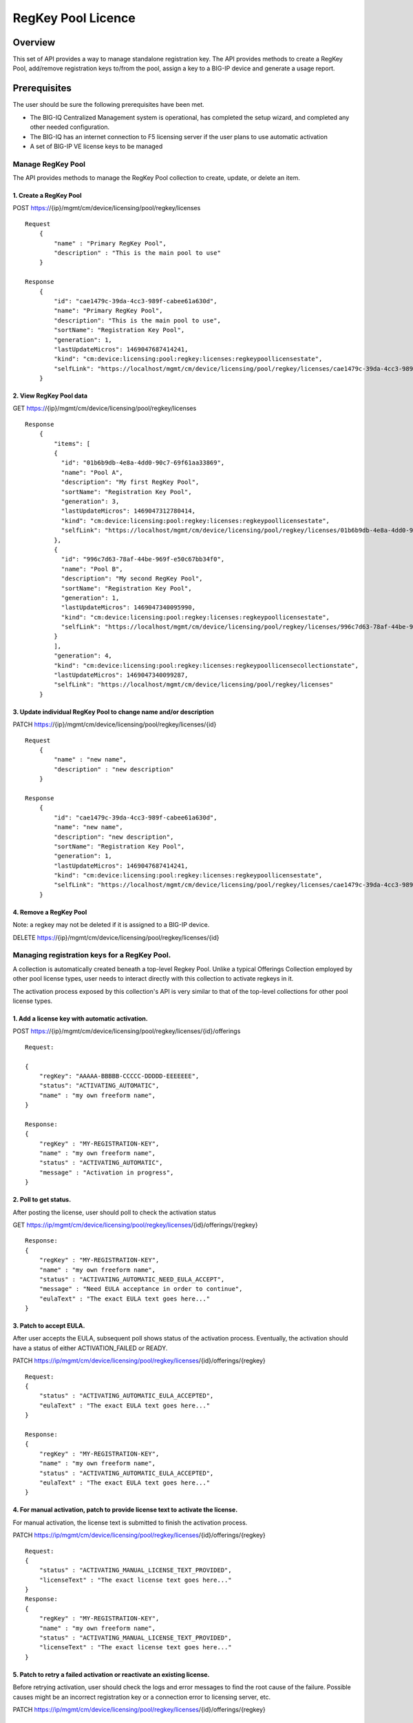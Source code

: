 RegKey Pool Licence
===================

Overview
--------

This set of API provides a way to manage standalone registration key.
The API provides methods to create a RegKey Pool, add/remove
registration keys to/from the pool, assign a key to a BIG-IP device and
generate a usage report.

Prerequisites
-------------

The user should be sure the following prerequisites have been met.

-  The BIG-IQ Centralized Management system is operational, has
   completed the setup wizard, and completed any other needed
   configuration.
-  The BIG-IQ has an internet connection to F5 licensing server if the
   user plans to use automatic activation
-  A set of BIG-IP VE license keys to be managed

Manage RegKey Pool
~~~~~~~~~~~~~~~~~~

The API provides methods to manage the RegKey Pool collection to create,
update, or delete an item.

1. Create a RegKey Pool
^^^^^^^^^^^^^^^^^^^^^^^

POST https://{ip}/mgmt/cm/device/licensing/pool/regkey/licenses

::

    Request
        {
            "name" : "Primary RegKey Pool",
            "description" : "This is the main pool to use"
        }

    Response
        {
            "id": "cae1479c-39da-4cc3-989f-cabee61a630d",
            "name": "Primary RegKey Pool",
            "description": "This is the main pool to use",
            "sortName": "Registration Key Pool",
            "generation": 1,
            "lastUpdateMicros": 1469047687414241,
            "kind": "cm:device:licensing:pool:regkey:licenses:regkeypoollicensestate",
            "selfLink": "https://localhost/mgmt/cm/device/licensing/pool/regkey/licenses/cae1479c-39da-4cc3-989f-cabee61a630d"
        }

2. View RegKey Pool data
^^^^^^^^^^^^^^^^^^^^^^^^

GET https://{ip}/mgmt/cm/device/licensing/pool/regkey/licenses

::

    Response
        {
            "items": [
            {
              "id": "01b6b9db-4e8a-4dd0-90c7-69f61aa33869",
              "name": "Pool A",
              "description": "My first RegKey Pool",
              "sortName": "Registration Key Pool",
              "generation": 3,
              "lastUpdateMicros": 1469047312780414,
              "kind": "cm:device:licensing:pool:regkey:licenses:regkeypoollicensestate",
              "selfLink": "https://localhost/mgmt/cm/device/licensing/pool/regkey/licenses/01b6b9db-4e8a-4dd0-90c7-69f61aa33869"
            },
            {
              "id": "996c7d63-78af-44be-969f-e50c67bb34f0",
              "name": "Pool B",
              "description": "My second RegKey Pool",
              "sortName": "Registration Key Pool",
              "generation": 1,
              "lastUpdateMicros": 1469047340095990,
              "kind": "cm:device:licensing:pool:regkey:licenses:regkeypoollicensestate",
              "selfLink": "https://localhost/mgmt/cm/device/licensing/pool/regkey/licenses/996c7d63-78af-44be-969f-e50c67bb34f0"
            }
            ],
            "generation": 4,
            "kind": "cm:device:licensing:pool:regkey:licenses:regkeypoollicensecollectionstate",
            "lastUpdateMicros": 1469047340099287,
            "selfLink": "https://localhost/mgmt/cm/device/licensing/pool/regkey/licenses"
        }

3. Update individual RegKey Pool to change name and/or description
^^^^^^^^^^^^^^^^^^^^^^^^^^^^^^^^^^^^^^^^^^^^^^^^^^^^^^^^^^^^^^^^^^

PATCH https://{ip}/mgmt/cm/device/licensing/pool/regkey/licenses/{id}

::

    Request
        {
            "name" : "new name",
            "description" : "new description"
        }

    Response
        {
            "id": "cae1479c-39da-4cc3-989f-cabee61a630d",
            "name": "new name",
            "description": "new description",
            "sortName": "Registration Key Pool",
            "generation": 1,
            "lastUpdateMicros": 1469047687414241,
            "kind": "cm:device:licensing:pool:regkey:licenses:regkeypoollicensestate",
            "selfLink": "https://localhost/mgmt/cm/device/licensing/pool/regkey/licenses/cae1479c-39da-4cc3-989f-cabee61a630d"
        }

4. Remove a RegKey Pool
^^^^^^^^^^^^^^^^^^^^^^^

Note: a regkey may not be deleted if it is assigned to a BIG-IP device.

DELETE https://{ip}/mgmt/cm/device/licensing/pool/regkey/licenses/{id}

Managing registration keys for a RegKey Pool.
~~~~~~~~~~~~~~~~~~~~~~~~~~~~~~~~~~~~~~~~~~~~~

A collection is automatically created beneath a top-level Regkey Pool.
Unlike a typical Offerings Collection employed by other pool license
types, user needs to interact directly with this collection to activate
regkeys in it.

The activation process exposed by this collection's API is very similar
to that of the top-level collections for other pool license types.

1. Add a license key with automatic activation.
^^^^^^^^^^^^^^^^^^^^^^^^^^^^^^^^^^^^^^^^^^^^^^^

POST
https://{ip}/mgmt/cm/device/licensing/pool/regkey/licenses/{id}/offerings

::

    Request:

    {
        "regKey": "AAAAA-BBBBB-CCCCC-DDDDD-EEEEEEE",
        "status": "ACTIVATING_AUTOMATIC",
        "name" : "my own freeform name",
    }

    Response:
    {
        "regKey" : "MY-REGISTRATION-KEY",
        "name" : "my own freeform name",
        "status" : "ACTIVATING_AUTOMATIC",
        "message" : "Activation in progress",
    }

2. Poll to get status.
^^^^^^^^^^^^^^^^^^^^^^

After posting the license, user should poll to check the activation
status

GET
https://ip/mgmt/cm/device/licensing/pool/regkey/licenses/{id}/offerings/{regkey}

::

    Response:
    {
        "regKey" : "MY-REGISTRATION-KEY",
        "name" : "my own freeform name",
        "status" : "ACTIVATING_AUTOMATIC_NEED_EULA_ACCEPT",
        "message" : "Need EULA acceptance in order to continue",
        "eulaText" : "The exact EULA text goes here..."
    }

3. Patch to accept EULA.
^^^^^^^^^^^^^^^^^^^^^^^^

After user accepts the EULA, subsequent poll shows status of the
activation process. Eventually, the activation should have a status of
either ACTIVATION\_FAILED or READY.

PATCH
https://ip/mgmt/cm/device/licensing/pool/regkey/licenses/{id}/offerings/{regkey}

::

    Request:
    {
        "status" : "ACTIVATING_AUTOMATIC_EULA_ACCEPTED",
        "eulaText" : "The exact EULA text goes here..."
    }

    Response:
    {
        "regKey" : "MY-REGISTRATION-KEY",
        "name" : "my own freeform name",
        "status" : "ACTIVATING_AUTOMATIC_EULA_ACCEPTED",
        "eulaText" : "The exact EULA text goes here..."
    }

4. For manual activation, patch to provide license text to activate the license.
^^^^^^^^^^^^^^^^^^^^^^^^^^^^^^^^^^^^^^^^^^^^^^^^^^^^^^^^^^^^^^^^^^^^^^^^^^^^^^^^

For manual activation, the license text is submitted to finish the
activation process.

PATCH
https://ip/mgmt/cm/device/licensing/pool/regkey/licenses/{id}/offerings/{regkey}

::

    Request:
    {
        "status" : "ACTIVATING_MANUAL_LICENSE_TEXT_PROVIDED",
        "licenseText" : "The exact license text goes here..."
    }
    Response:
    {
        "regKey" : "MY-REGISTRATION-KEY",
        "name" : "my own freeform name",
        "status" : "ACTIVATING_MANUAL_LICENSE_TEXT_PROVIDED",
        "licenseText" : "The exact license text goes here..."
    }

5. Patch to retry a failed activation or reactivate an existing license.
^^^^^^^^^^^^^^^^^^^^^^^^^^^^^^^^^^^^^^^^^^^^^^^^^^^^^^^^^^^^^^^^^^^^^^^^

Before retrying activation, user should check the logs and error
messages to find the root cause of the failure. Possible causes might be
an incorrect registration key or a connection error to licensing server,
etc.

PATCH
https://ip/mgmt/cm/device/licensing/pool/regkey/licenses/{id}/offerings/{regkey}

::

    Request:
    {
        "status" : "ACTIVATING_AUTOMATIC",
    }

    Response:
    {
        "regKey" : "MY-REGISTRATION-KEY",
        "name" : "my own freeform name",
        "status" : "ACTIVATING_AUTOMATIC"
    }

6 Reactivate a license with add-on keys.
^^^^^^^^^^^^^^^^^^^^^^^^^^^^^^^^^^^^^^^^

For automatic activation, there is no need to accept the EULA again.

PATCH
https://ip/mgmt/cm/device/licensing/pool/regkey/licenses/{id}/offerings/{regkey}

::

    Request:
    {
        "status" : "ACTIVATING_AUTOMATIC",
        "addOnKeys": ["adfasdfasdfasdf"]
    }

    Response:
    {
        "regKey" : "MY-REGISTRATION-KEY",
        "addOnKeys": ["adfasdfasdfasdf"]
        "name" : "my own freeform name",
        "status" : "ACTIVATING_AUTOMATIC"
    }

7 DELETE
^^^^^^^^

Note: a regkey may not be deleted if it is assigned to a BIG-IP device.
DELETE
https://ip/mgmt/cm/device/licensing/pool/regkey/licenses/{id}/offerings/{regkey}

Manage license assignment to a BIG-IP device
~~~~~~~~~~~~~~~~~~~~~~~~~~~~~~~~~~~~~~~~~~~~

A collection is automatically created beneath each Offering Collection.
Each entry in this collection represents a license granted to a device.
Note that for RegKey Pools, each offering can only have one grant,
maximum. This is in contrast to other pool-style licenses, where
multiple devices can be licensed under a given offering. POSTing a new
entry to this collection will push a new license to the device. Granting
a new license to a BIG-IP device may cause a temporary interruption of
operation.

1. Get the assignment for a regkey in a regkey pool.
^^^^^^^^^^^^^^^^^^^^^^^^^^^^^^^^^^^^^^^^^^^^^^^^^^^^

GET
https://{ip}/mgmt/cm/device/licensing/pool/regkey/licenses/{id}/offerings/{regkey}/members

::

    Response
    {
        "items" : [ {
            "id" : "fb5090c9-6214-4874-a55b-2524fa38e48d",
            "status" : "LICENSED",
            "generation" : 9,
            "message" : "Device is licensed",
            "deviceReference" : {
                "link" : "https://localhost/mgmt/shared/resolver/device-groups/cmallDevices/devices/a8a813db-922a-49fd-ba6b-6c3c66420831"
            },
            "lastUpdateMicros" : 1694552994873217,
            "kind" : "cm:device:licensing:pool:regkey:licenses:item:offerings:regkey:members:regkeypoollicensememberstate",
            "selfLink" : "https://localhost/mgmt/cm/device/licensing/pool/regkey/licenses/xxxx1479c-39da-4cc3-989f-cabee61a630d/offerings/W3227-46114-50761-84901-0566329/members/fb5090c9-6214-4874-a55b-2524fa38e48d"
        }],
        "generation" : 6,
        "kind" : "cm:device:licensing:pool:regkey:licenses:item:offerings:regkey:members:regkeypoollicensemembercollectionstate",
        "lastUpdateMicros" : 1694552994873217,
        "selfLink" : "https://localhost/mgmt/cm/device/licensing/pool/regkey/licenses/cae1479c-39da-4cc3-989f-cabee61a630d/offerings/W3227-46114-50761-84901-0566329/members"
    }

2. Assign a license to a managed device.
^^^^^^^^^^^^^^^^^^^^^^^^^^^^^^^^^^^^^^^^

POST
https://{ip}/mgmt/cm/device/licensing/pool/regkey/licenses/{id}/offerings/{regkey}/members

::

    Request
    {
        "deviceReference" : {
            "link" : "https://localhost/mgmt/shared/resolver/device-groups/cmallDevices/devices/a8a813db-922a-49fd-ba6b-6c3c66420831"
        }
    }

    Response
    {
        "id": "56f2d346-67e5-4000-af0d-5ff6cdf596c9",
        "deviceMachineId": "a8a813db-922a-49fd-ba6b-6c3c66420831",
        "deviceReference": {
          "link": "https://localhost/mgmt/shared/resolver/device-groups/cmallDevices/devices/a8a813db-922a-49fd-ba6b-6c3c66420831"
        },
        "deviceAddress": "10.0.2.100",
        "deviceName": "my.device.hostname",
        "status": "INSTALLING",
        "generation": 1,
        "lastUpdateMicros": 1469127986668382,
        "kind": "cm:device:licensing:pool:regkey:licenses:item:offerings:regkey:members:regkeypoollicensememberstate",
        "selfLink": "https://localhost/mgmt/cm/device/licensing/pool/regkey/licenses/563076fa-1fe8-4203-96ae-4cb943382153/offerings/Z6527-79773-64853-38712-6298060/members/56f2d346-67e5-4000-af0d-5ff6cdf596c9"
    }

3. Grant a license to an unmanaged device
^^^^^^^^^^^^^^^^^^^^^^^^^^^^^^^^^^^^^^^^^

POST
https://{ip}/mgmt/cm/device/licensing/pool/regkey/licenses/{id}/offerings/{regkey}/members

::

    Request
    {
        "deviceAddress" : "11.22.33.44",
        "username" : "my_admin_username",
        "password" : "my password"
    }

    Response
    {
        "id": "56f2d346-67e5-4000-af0d-5ff6cdf596c9",
        "deviceMachineId": "a8a813db-922a-49fd-ba6b-6c3c66420831",
        "deviceReference": {
          "link": "https://localhost/mgmt/shared/resolver/device-groups/cm-adccore-allDevices/devices/a8a813db-922a-49fd-ba6b-6c3c66420831"
        },
        "deviceAddress": "10.0.2.100",
        "deviceName": "my.device.hostname",
        "status": "INSTALLING",
        "generation": 1,
        "lastUpdateMicros": 1469127986668382,
        "kind": "cm:device:licensing:pool:regkey:licenses:item:offerings:regkey:members:regkeypoollicensememberstate",
        "selfLink": "https://localhost/mgmt/cm/device/licensing/pool/regkey/licenses/563076fa-1fe8-4203-96ae-4cb943382153/offerings/Z6527-79773-64853-38712-6298060/members/56f2d346-67e5-4000-af0d-5ff6cdf596c9"
    }

4. Get status for individual assignment. Use this query to check the licensing progress
^^^^^^^^^^^^^^^^^^^^^^^^^^^^^^^^^^^^^^^^^^^^^^^^^^^^^^^^^^^^^^^^^^^^^^^^^^^^^^^^^^^^^^^

GET
https://{ip}/mgmt/cm/device/licensing/pool/regkey/licenses/{id}/offerings/{regkey}/members/{uuid}

::

    Response
    {
        "id" : "fb5090c9-6214-4874-a55b-2524fa38e48d",
        "status" : "LICENSED",
        "deviceName": "my.device.hostname",
        "generation" : 9,
        "message" : "Device is licensed",
        "deviceReference" : {
            "link" : "https://localhost/mgmt/shared/resolver/device-groups/cm-adccore-allDevices/devices/a8a813db-922a-49fd-ba6b-6c3c66420831"
        },
        "deviceAddress" : "11.22.33.44",
        "deviceName": "my.device.hostname",
        "lastUpdateMicros" : 1694552994873217,
        "kind" : "cm:device:licensing:pool:regkey:licenses:item:offerings:regkey:members:regkeypoollicensememberstate",
        "selfLink" : "https://localhost/mgmt/cm/device/licensing/pool/regkey/licenses/cae1479c-39da-4cc3-989f-cabee61a630d/offerings/W3227-46114-50761-84901-0566329/members/fb5090c9-6214-4874-a55b-2524fa38e48d"
    }

5. Revoke a license
^^^^^^^^^^^^^^^^^^^

DELETE
https://{ip}/mgmt/cm/device/licensing/pool/regkey/licenses/{id}/offerings/{regkey}/members/{uuid}

::

    For managed devices:
    Request
    {
        For managed devices, no request body is required.
    }

    For unmanaged devices:
    Request
    {
        "id" : "fb5090c9-6214-4874-a55b-2524fa38e48d",
        "username" : "my_admin_username",
        "password" : "my password"
    }
